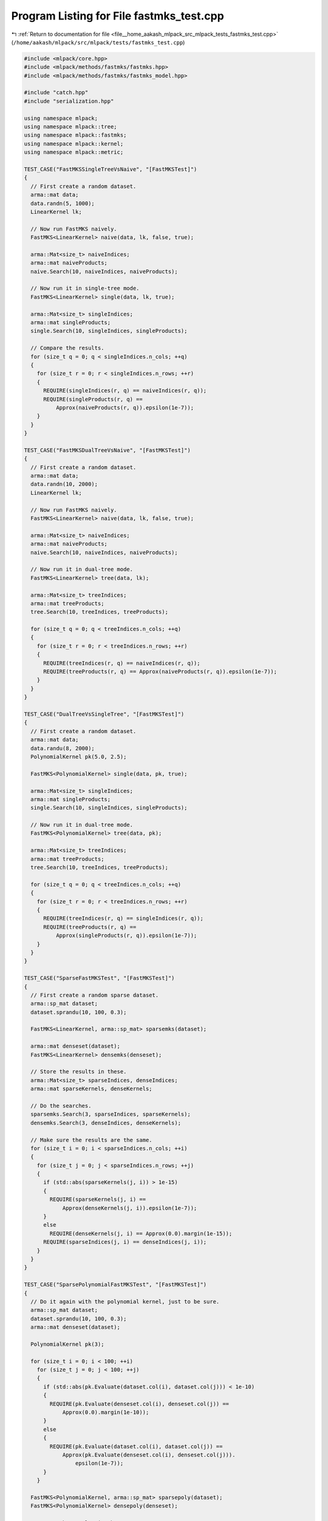 
.. _program_listing_file__home_aakash_mlpack_src_mlpack_tests_fastmks_test.cpp:

Program Listing for File fastmks_test.cpp
=========================================

|exhale_lsh| :ref:`Return to documentation for file <file__home_aakash_mlpack_src_mlpack_tests_fastmks_test.cpp>` (``/home/aakash/mlpack/src/mlpack/tests/fastmks_test.cpp``)

.. |exhale_lsh| unicode:: U+021B0 .. UPWARDS ARROW WITH TIP LEFTWARDS

.. code-block:: cpp

   
   #include <mlpack/core.hpp>
   #include <mlpack/methods/fastmks/fastmks.hpp>
   #include <mlpack/methods/fastmks/fastmks_model.hpp>
   
   #include "catch.hpp"
   #include "serialization.hpp"
   
   using namespace mlpack;
   using namespace mlpack::tree;
   using namespace mlpack::fastmks;
   using namespace mlpack::kernel;
   using namespace mlpack::metric;
   
   TEST_CASE("FastMKSSingleTreeVsNaive", "[FastMKSTest]")
   {
     // First create a random dataset.
     arma::mat data;
     data.randn(5, 1000);
     LinearKernel lk;
   
     // Now run FastMKS naively.
     FastMKS<LinearKernel> naive(data, lk, false, true);
   
     arma::Mat<size_t> naiveIndices;
     arma::mat naiveProducts;
     naive.Search(10, naiveIndices, naiveProducts);
   
     // Now run it in single-tree mode.
     FastMKS<LinearKernel> single(data, lk, true);
   
     arma::Mat<size_t> singleIndices;
     arma::mat singleProducts;
     single.Search(10, singleIndices, singleProducts);
   
     // Compare the results.
     for (size_t q = 0; q < singleIndices.n_cols; ++q)
     {
       for (size_t r = 0; r < singleIndices.n_rows; ++r)
       {
         REQUIRE(singleIndices(r, q) == naiveIndices(r, q));
         REQUIRE(singleProducts(r, q) ==
             Approx(naiveProducts(r, q)).epsilon(1e-7));
       }
     }
   }
   
   TEST_CASE("FastMKSDualTreeVsNaive", "[FastMKSTest]")
   {
     // First create a random dataset.
     arma::mat data;
     data.randn(10, 2000);
     LinearKernel lk;
   
     // Now run FastMKS naively.
     FastMKS<LinearKernel> naive(data, lk, false, true);
   
     arma::Mat<size_t> naiveIndices;
     arma::mat naiveProducts;
     naive.Search(10, naiveIndices, naiveProducts);
   
     // Now run it in dual-tree mode.
     FastMKS<LinearKernel> tree(data, lk);
   
     arma::Mat<size_t> treeIndices;
     arma::mat treeProducts;
     tree.Search(10, treeIndices, treeProducts);
   
     for (size_t q = 0; q < treeIndices.n_cols; ++q)
     {
       for (size_t r = 0; r < treeIndices.n_rows; ++r)
       {
         REQUIRE(treeIndices(r, q) == naiveIndices(r, q));
         REQUIRE(treeProducts(r, q) == Approx(naiveProducts(r, q)).epsilon(1e-7));
       }
     }
   }
   
   TEST_CASE("DualTreeVsSingleTree", "[FastMKSTest]")
   {
     // First create a random dataset.
     arma::mat data;
     data.randu(8, 2000);
     PolynomialKernel pk(5.0, 2.5);
   
     FastMKS<PolynomialKernel> single(data, pk, true);
   
     arma::Mat<size_t> singleIndices;
     arma::mat singleProducts;
     single.Search(10, singleIndices, singleProducts);
   
     // Now run it in dual-tree mode.
     FastMKS<PolynomialKernel> tree(data, pk);
   
     arma::Mat<size_t> treeIndices;
     arma::mat treeProducts;
     tree.Search(10, treeIndices, treeProducts);
   
     for (size_t q = 0; q < treeIndices.n_cols; ++q)
     {
       for (size_t r = 0; r < treeIndices.n_rows; ++r)
       {
         REQUIRE(treeIndices(r, q) == singleIndices(r, q));
         REQUIRE(treeProducts(r, q) ==
             Approx(singleProducts(r, q)).epsilon(1e-7));
       }
     }
   }
   
   TEST_CASE("SparseFastMKSTest", "[FastMKSTest]")
   {
     // First create a random sparse dataset.
     arma::sp_mat dataset;
     dataset.sprandu(10, 100, 0.3);
   
     FastMKS<LinearKernel, arma::sp_mat> sparsemks(dataset);
   
     arma::mat denseset(dataset);
     FastMKS<LinearKernel> densemks(denseset);
   
     // Store the results in these.
     arma::Mat<size_t> sparseIndices, denseIndices;
     arma::mat sparseKernels, denseKernels;
   
     // Do the searches.
     sparsemks.Search(3, sparseIndices, sparseKernels);
     densemks.Search(3, denseIndices, denseKernels);
   
     // Make sure the results are the same.
     for (size_t i = 0; i < sparseIndices.n_cols; ++i)
     {
       for (size_t j = 0; j < sparseIndices.n_rows; ++j)
       {
         if (std::abs(sparseKernels(j, i)) > 1e-15)
         {
           REQUIRE(sparseKernels(j, i) ==
               Approx(denseKernels(j, i)).epsilon(1e-7));
         }
         else
           REQUIRE(denseKernels(j, i) == Approx(0.0).margin(1e-15));
         REQUIRE(sparseIndices(j, i) == denseIndices(j, i));
       }
     }
   }
   
   TEST_CASE("SparsePolynomialFastMKSTest", "[FastMKSTest]")
   {
     // Do it again with the polynomial kernel, just to be sure.
     arma::sp_mat dataset;
     dataset.sprandu(10, 100, 0.3);
     arma::mat denseset(dataset);
   
     PolynomialKernel pk(3);
   
     for (size_t i = 0; i < 100; ++i)
       for (size_t j = 0; j < 100; ++j)
       {
         if (std::abs(pk.Evaluate(dataset.col(i), dataset.col(j))) < 1e-10)
         {
           REQUIRE(pk.Evaluate(denseset.col(i), denseset.col(j)) ==
               Approx(0.0).margin(1e-10));
         }
         else
         {
           REQUIRE(pk.Evaluate(dataset.col(i), dataset.col(j)) ==
               Approx(pk.Evaluate(denseset.col(i), denseset.col(j))).
                   epsilon(1e-7));
         }
       }
   
     FastMKS<PolynomialKernel, arma::sp_mat> sparsepoly(dataset);
     FastMKS<PolynomialKernel> densepoly(denseset);
   
     // Store the results in these.
     arma::Mat<size_t> sparseIndices, denseIndices;
     arma::mat sparseKernels, denseKernels;
   
     // Do the searches.
     sparsepoly.Search(3, sparseIndices, sparseKernels);
     densepoly.Search(3, denseIndices, denseKernels);
   
     // Make sure the results are the same.
     for (size_t i = 0; i < sparseIndices.n_cols; ++i)
     {
       for (size_t j = 0; j < sparseIndices.n_rows; ++j)
       {
         if (std::abs(sparseKernels(j, i)) > 1e-15)
         {
           REQUIRE(sparseKernels(j, i) ==
               Approx(denseKernels(j, i)).epsilon(1e-7));
         }
         else
           REQUIRE(denseKernels(j, i) == Approx(0.0).margin(1e-15));
         REQUIRE(sparseIndices(j, i) == denseIndices(j, i));
       }
     }
   }
   
   // Make sure the empty constructor works.
   TEST_CASE("FastMKSEmptyConstructorTest", "[FastMKSTest]")
   {
     FastMKS<LinearKernel> f;
   
     arma::mat queryData = arma::randu<arma::mat>(5, 100);
     arma::Mat<size_t> indices;
     arma::mat products;
     REQUIRE_THROWS_AS(f.Search(queryData, 3, indices, products),
         std::invalid_argument);
   }
   
   // Make sure the simplest overload of Train() works.
   TEST_CASE("SimpleTrainTest", "[FastMKSTest]")
   {
     arma::mat referenceSet = arma::randu<arma::mat>(5, 100);
   
     FastMKS<LinearKernel> f(referenceSet);
     FastMKS<LinearKernel> f2;
     f2.Train(referenceSet);
   
     arma::Mat<size_t> indices, indices2;
     arma::mat products, products2;
   
     arma::mat querySet = arma::randu<arma::mat>(5, 20);
   
     f.Search(querySet, 3, indices, products);
     f2.Search(querySet, 3, indices2, products2);
   
     REQUIRE(indices.n_rows == indices2.n_rows);
     REQUIRE(products.n_rows == products2.n_rows);
     REQUIRE(indices.n_cols == indices2.n_cols);
     REQUIRE(products.n_cols == products2.n_cols);
   
     for (size_t i = 0; i < products.n_elem; ++i)
     {
       if (std::abs(products[i]) < 1e-5)
         REQUIRE(products2[i] == Approx(0.0).margin(1e-5));
       else
         REQUIRE(products[i] == Approx(products2[i]).epsilon(1e-7));
   
       REQUIRE(indices[i] == indices2[i]);
     }
   }
   
   // Test the Train() overload that takes a kernel too.
   TEST_CASE("SimpleTrainKernelTest", "[FastMKSTest]")
   {
     arma::mat referenceSet = arma::randu<arma::mat>(5, 100);
     GaussianKernel gk(2.0);
   
     FastMKS<GaussianKernel> f(referenceSet, gk);
     FastMKS<GaussianKernel> f2;
     f2.Train(referenceSet, gk);
   
     arma::Mat<size_t> indices, indices2;
     arma::mat products, products2;
   
     arma::mat querySet = arma::randu<arma::mat>(5, 20);
   
     f.Search(querySet, 3, indices, products);
     f2.Search(querySet, 3, indices2, products2);
   
     REQUIRE(indices.n_rows == indices2.n_rows);
     REQUIRE(products.n_rows == products2.n_rows);
     REQUIRE(indices.n_cols == indices2.n_cols);
     REQUIRE(products.n_cols == products2.n_cols);
   
     for (size_t i = 0; i < products.n_elem; ++i)
     {
       if (std::abs(products[i]) < 1e-5)
         REQUIRE(products2[i] == Approx(0.0).margin(1e-5));
       else
         REQUIRE(products[i] == Approx(products2[i]).epsilon(1e-7));
   
       REQUIRE(indices[i] == indices2[i]);
     }
   }
   
   TEST_CASE("FastMKSSerializationTest", "[FastMKSTest]")
   {
     arma::mat dataset = arma::randu<arma::mat>(5, 200);
   
     FastMKS<LinearKernel> f(dataset);
   
     FastMKS<LinearKernel> fXml, fText, fBinary;
     arma::mat otherDataset = arma::randu<arma::mat>(3, 10);
     fBinary.Train(otherDataset);
   
     SerializeObjectAll(f, fXml, fText, fBinary);
   
     arma::mat kernels, xmlKernels, jsonKernels, binaryKernels;
     arma::Mat<size_t> indices, xmlIndices, jsonIndices, binaryIndices;
   
     arma::mat querySet = arma::randu<arma::mat>(5, 100);
   
     f.Search(querySet, 5, indices, kernels);
     fXml.Search(querySet, 5, xmlIndices, xmlKernels);
     fText.Search(querySet, 5, jsonIndices, jsonKernels);
     fBinary.Search(querySet, 5, binaryIndices, binaryKernels);
   
     CheckMatrices(indices, xmlIndices, jsonIndices, binaryIndices);
     CheckMatrices(kernels, xmlKernels, jsonKernels, binaryKernels);
   }
   
   // Test serialization with a polynomial kernel.
   TEST_CASE("PolynomialSerializationTest", "[FastMKSTest]")
   {
     arma::mat dataset = arma::randu<arma::mat>(5, 200);
     PolynomialKernel* pk = new PolynomialKernel(3.0, 2.0);
   
     FastMKS<PolynomialKernel> f(dataset, *pk);
   
     arma::mat kernels, xmlKernels, jsonKernels, binaryKernels;
     arma::Mat<size_t> indices, xmlIndices, jsonIndices, binaryIndices;
   
     arma::mat querySet = arma::randu<arma::mat>(5, 100);
     f.Search(querySet, 5, indices, kernels);
   
     delete pk;
   
     FastMKS<PolynomialKernel> fXml, fText, fBinary;
     arma::mat otherDataset = arma::randu<arma::mat>(3, 10);
     fBinary.Train(otherDataset);
   
     SerializeObjectAll(f, fXml, fText, fBinary);
   
     fXml.Search(querySet, 5, xmlIndices, xmlKernels);
     fText.Search(querySet, 5, jsonIndices, jsonKernels);
     fBinary.Search(querySet, 5, binaryIndices, binaryKernels);
   
     CheckMatrices(indices, xmlIndices, jsonIndices, binaryIndices);
     CheckMatrices(kernels, xmlKernels, jsonKernels, binaryKernels);
   }
   
   // Make sure that we get an exception if we try to build the wrong FastMKSModel.
   TEST_CASE("FastMKSModelWrongModelTest", "[FastMKSTest]")
   {
     PolynomialKernel pk(2.0);
     arma::mat data = arma::randu<arma::mat>(5, 5);
   
     FastMKSModel m(FastMKSModel::LINEAR_KERNEL);
     REQUIRE_THROWS_AS(m.BuildModel(std::move(data), pk, false, false, 2.0),
         std::invalid_argument);
   }
   
   // Test the linear kernel mode of the FastMKSModel.
   TEST_CASE("FastMKSModelLinearTest", "[FastMKSTest]")
   {
     LinearKernel lk;
     arma::mat referenceData = arma::randu<arma::mat>(10, 100);
     arma::mat referenceCopy1(referenceData);
     arma::mat referenceCopy2(referenceData);
     arma::mat referenceCopy3(referenceData);
   
     FastMKS<LinearKernel> f(referenceData, lk);
   
     FastMKSModel m(FastMKSModel::LINEAR_KERNEL);
     FastMKSModel mNaive(FastMKSModel::LINEAR_KERNEL);
     FastMKSModel mSingle(FastMKSModel::LINEAR_KERNEL);
   
     m.BuildModel(std::move(referenceCopy1), lk, false, false, 2.0);
     mNaive.BuildModel(std::move(referenceCopy2), lk, false, true, 2.0);
     mSingle.BuildModel(std::move(referenceCopy3), lk, true, false, 2.0);
   
     // Now search, first monochromatically.
     arma::Mat<size_t> indices, mIndices, mNaiveIndices, mSingleIndices;
     arma::mat kernels, mKernels, mNaiveKernels, mSingleKernels;
   
     f.Search(3, indices, kernels);
     m.Search(3, mIndices, mKernels);
     mNaive.Search(3, mNaiveIndices, mNaiveKernels);
     mSingle.Search(3, mSingleIndices, mSingleKernels);
   
     REQUIRE(indices.n_cols == mIndices.n_cols);
     REQUIRE(indices.n_cols == mNaiveIndices.n_cols);
     REQUIRE(indices.n_cols == mSingleIndices.n_cols);
   
     REQUIRE(indices.n_rows == mIndices.n_rows);
     REQUIRE(indices.n_rows == mNaiveIndices.n_rows);
     REQUIRE(indices.n_rows == mSingleIndices.n_rows);
   
     REQUIRE(kernels.n_cols == mKernels.n_cols);
     REQUIRE(kernels.n_cols == mNaiveKernels.n_cols);
     REQUIRE(kernels.n_cols == mSingleKernels.n_cols);
   
     REQUIRE(kernels.n_rows == mKernels.n_rows);
     REQUIRE(kernels.n_rows == mNaiveKernels.n_rows);
     REQUIRE(kernels.n_rows == mSingleKernels.n_rows);
   
     for (size_t i = 0; i < indices.n_elem; ++i)
     {
       REQUIRE(indices[i] == mIndices[i]);
       REQUIRE(indices[i] == mNaiveIndices[i]);
       REQUIRE(indices[i] == mSingleIndices[i]);
   
       if (std::abs(kernels[i]) < 1e-5)
       {
         REQUIRE(mKernels[i] == Approx(0.0).margin(1e-5));
         REQUIRE(mNaiveKernels[i] == Approx(0.0).margin(1e-5));
         REQUIRE(mSingleKernels[i] == Approx(0.0).margin(1e-5));
       }
       else
       {
         REQUIRE(kernels[i] == Approx(mKernels[i]).epsilon(1e-7));
         REQUIRE(kernels[i] == Approx(mNaiveKernels[i]).epsilon(1e-7));
         REQUIRE(kernels[i] == Approx(mSingleKernels[i]).epsilon(1e-7));
       }
     }
   
     // Now test with a different query set.
     arma::mat querySet = arma::randu<arma::mat>(10, 50);
   
     f.Search(querySet, 3, indices, kernels);
     m.Search(querySet, 3, mIndices, mKernels, 2.0);
     mNaive.Search(querySet, 3, mNaiveIndices, mNaiveKernels, 2.0);
     mSingle.Search(querySet, 3, mSingleIndices, mSingleKernels, 2.0);
   
     REQUIRE(indices.n_cols == mIndices.n_cols);
     REQUIRE(indices.n_cols == mNaiveIndices.n_cols);
     REQUIRE(indices.n_cols == mSingleIndices.n_cols);
   
     REQUIRE(indices.n_rows == mIndices.n_rows);
     REQUIRE(indices.n_rows == mNaiveIndices.n_rows);
     REQUIRE(indices.n_rows == mSingleIndices.n_rows);
   
     REQUIRE(kernels.n_cols == mKernels.n_cols);
     REQUIRE(kernels.n_cols == mNaiveKernels.n_cols);
     REQUIRE(kernels.n_cols == mSingleKernels.n_cols);
   
     REQUIRE(kernels.n_rows == mKernels.n_rows);
     REQUIRE(kernels.n_rows == mNaiveKernels.n_rows);
     REQUIRE(kernels.n_rows == mSingleKernels.n_rows);
   
     for (size_t i = 0; i < indices.n_elem; ++i)
     {
       REQUIRE(indices[i] == mIndices[i]);
       REQUIRE(indices[i] == mNaiveIndices[i]);
       REQUIRE(indices[i] == mSingleIndices[i]);
   
       if (std::abs(kernels[i]) < 1e-5)
       {
         REQUIRE(mKernels[i] == Approx(0.0).margin(1e-5));
         REQUIRE(mNaiveKernels[i] == Approx(0.0).margin(1e-5));
         REQUIRE(mSingleKernels[i] == Approx(0.0).margin(1e-5));
       }
       else
       {
         REQUIRE(kernels[i] == Approx(mKernels[i]).epsilon(1e-7));
         REQUIRE(kernels[i] == Approx(mNaiveKernels[i]).epsilon(1e-7));
         REQUIRE(kernels[i] == Approx(mSingleKernels[i]).epsilon(1e-7));
       }
     }
   }
   
   // Test the polynomial kernel mode of the FastMKSModel.
   TEST_CASE("FastMKSModelPolynomialTest", "[FastMKSTest]")
   {
     PolynomialKernel pk(2.0);
     arma::mat referenceData = arma::randu<arma::mat>(10, 100);
     arma::mat referenceCopy1(referenceData);
     arma::mat referenceCopy2(referenceData);
     arma::mat referenceCopy3(referenceData);
   
     FastMKS<PolynomialKernel> f(referenceData, pk);
   
     FastMKSModel m(FastMKSModel::POLYNOMIAL_KERNEL);
     FastMKSModel mNaive(FastMKSModel::POLYNOMIAL_KERNEL);
     FastMKSModel mSingle(FastMKSModel::POLYNOMIAL_KERNEL);
   
     m.BuildModel(std::move(referenceCopy1), pk, false, false, 2.0);
     mNaive.BuildModel(std::move(referenceCopy2), pk, false, true, 2.0);
     mSingle.BuildModel(std::move(referenceCopy3), pk, true, false, 2.0);
   
     // Now search, first monochromatically.
     arma::Mat<size_t> indices, mIndices, mNaiveIndices, mSingleIndices;
     arma::mat kernels, mKernels, mNaiveKernels, mSingleKernels;
   
     f.Search(3, indices, kernels);
     m.Search(3, mIndices, mKernels);
     mNaive.Search(3, mNaiveIndices, mNaiveKernels);
     mSingle.Search(3, mSingleIndices, mSingleKernels);
   
     REQUIRE(indices.n_cols == mIndices.n_cols);
     REQUIRE(indices.n_cols == mNaiveIndices.n_cols);
     REQUIRE(indices.n_cols == mSingleIndices.n_cols);
   
     REQUIRE(indices.n_rows == mIndices.n_rows);
     REQUIRE(indices.n_rows == mNaiveIndices.n_rows);
     REQUIRE(indices.n_rows == mSingleIndices.n_rows);
   
     REQUIRE(kernels.n_cols == mKernels.n_cols);
     REQUIRE(kernels.n_cols == mNaiveKernels.n_cols);
     REQUIRE(kernels.n_cols == mSingleKernels.n_cols);
   
     REQUIRE(kernels.n_rows == mKernels.n_rows);
     REQUIRE(kernels.n_rows == mNaiveKernels.n_rows);
     REQUIRE(kernels.n_rows == mSingleKernels.n_rows);
   
     for (size_t i = 0; i < indices.n_elem; ++i)
     {
       REQUIRE(indices[i] == mIndices[i]);
       REQUIRE(indices[i] == mNaiveIndices[i]);
       REQUIRE(indices[i] == mSingleIndices[i]);
   
       if (std::abs(kernels[i]) < 1e-5)
       {
         REQUIRE(mKernels[i] == Approx(0.0).margin(1e-5));
         REQUIRE(mNaiveKernels[i] == Approx(0.0).margin(1e-5));
         REQUIRE(mSingleKernels[i] == Approx(0.0).margin(1e-5));
       }
       else
       {
         REQUIRE(kernels[i] == Approx(mKernels[i]).epsilon(1e-7));
         REQUIRE(kernels[i] == Approx(mNaiveKernels[i]).epsilon(1e-7));
         REQUIRE(kernels[i] == Approx(mSingleKernels[i]).epsilon(1e-7));
       }
     }
   
     // Now test with a different query set.
     arma::mat querySet = arma::randu<arma::mat>(10, 50);
   
     f.Search(querySet, 3, indices, kernels);
     m.Search(querySet, 3, mIndices, mKernels, 2.0);
     mNaive.Search(querySet, 3, mNaiveIndices, mNaiveKernels, 2.0);
     mSingle.Search(querySet, 3, mSingleIndices, mSingleKernels, 2.0);
   
     REQUIRE(indices.n_cols == mIndices.n_cols);
     REQUIRE(indices.n_cols == mNaiveIndices.n_cols);
     REQUIRE(indices.n_cols == mSingleIndices.n_cols);
   
     REQUIRE(indices.n_rows == mIndices.n_rows);
     REQUIRE(indices.n_rows == mNaiveIndices.n_rows);
     REQUIRE(indices.n_rows == mSingleIndices.n_rows);
   
     REQUIRE(kernels.n_cols == mKernels.n_cols);
     REQUIRE(kernels.n_cols == mNaiveKernels.n_cols);
     REQUIRE(kernels.n_cols == mSingleKernels.n_cols);
   
     REQUIRE(kernels.n_rows == mKernels.n_rows);
     REQUIRE(kernels.n_rows == mNaiveKernels.n_rows);
     REQUIRE(kernels.n_rows == mSingleKernels.n_rows);
   
     for (size_t i = 0; i < indices.n_elem; ++i)
     {
       REQUIRE(indices[i] == mIndices[i]);
       REQUIRE(indices[i] == mNaiveIndices[i]);
       REQUIRE(indices[i] == mSingleIndices[i]);
   
       if (std::abs(kernels[i]) < 1e-5)
       {
         REQUIRE(mKernels[i] == Approx(0.0).margin(1e-5));
         REQUIRE(mNaiveKernels[i] == Approx(0.0).margin(1e-5));
         REQUIRE(mSingleKernels[i] == Approx(0.0).margin(1e-5));
       }
       else
       {
         REQUIRE(kernels[i] == Approx(mKernels[i]).epsilon(1e-7));
         REQUIRE(kernels[i] == Approx(mNaiveKernels[i]).epsilon(1e-7));
         REQUIRE(kernels[i] == Approx(mSingleKernels[i]).epsilon(1e-7));
       }
     }
   }
   
   // Test the cosine distance mode of the FastMKSModel.
   TEST_CASE("FastMKSModelCosineTest", "[FastMKSTest]")
   {
     CosineDistance ck;
     arma::mat referenceData = arma::randu<arma::mat>(10, 100);
     arma::mat referenceCopy1(referenceData);
     arma::mat referenceCopy2(referenceData);
     arma::mat referenceCopy3(referenceData);
   
     FastMKS<CosineDistance> f(referenceData, ck);
   
     FastMKSModel m(FastMKSModel::COSINE_DISTANCE);
     FastMKSModel mNaive(FastMKSModel::COSINE_DISTANCE);
     FastMKSModel mSingle(FastMKSModel::COSINE_DISTANCE);
   
     m.BuildModel(std::move(referenceCopy1), ck, false, false, 2.0);
     mNaive.BuildModel(std::move(referenceCopy2), ck, false, true, 2.0);
     mSingle.BuildModel(std::move(referenceCopy3), ck, true, false, 2.0);
   
     // Now search, first monochromatically.
     arma::Mat<size_t> indices, mIndices, mNaiveIndices, mSingleIndices;
     arma::mat kernels, mKernels, mNaiveKernels, mSingleKernels;
   
     f.Search(3, indices, kernels);
     m.Search(3, mIndices, mKernels);
     mNaive.Search(3, mNaiveIndices, mNaiveKernels);
     mSingle.Search(3, mSingleIndices, mSingleKernels);
   
     REQUIRE(indices.n_cols == mIndices.n_cols);
     REQUIRE(indices.n_cols == mNaiveIndices.n_cols);
     REQUIRE(indices.n_cols == mSingleIndices.n_cols);
   
     REQUIRE(indices.n_rows == mIndices.n_rows);
     REQUIRE(indices.n_rows == mNaiveIndices.n_rows);
     REQUIRE(indices.n_rows == mSingleIndices.n_rows);
   
     REQUIRE(kernels.n_cols == mKernels.n_cols);
     REQUIRE(kernels.n_cols == mNaiveKernels.n_cols);
     REQUIRE(kernels.n_cols == mSingleKernels.n_cols);
   
     REQUIRE(kernels.n_rows == mKernels.n_rows);
     REQUIRE(kernels.n_rows == mNaiveKernels.n_rows);
     REQUIRE(kernels.n_rows == mSingleKernels.n_rows);
   
     for (size_t i = 0; i < indices.n_elem; ++i)
     {
       REQUIRE(indices[i] == mIndices[i]);
       REQUIRE(indices[i] == mNaiveIndices[i]);
       REQUIRE(indices[i] == mSingleIndices[i]);
   
       if (std::abs(kernels[i]) < 1e-5)
       {
         REQUIRE(mKernels[i] == Approx(0.0).margin(1e-5));
         REQUIRE(mNaiveKernels[i] == Approx(0.0).margin(1e-5));
         REQUIRE(mSingleKernels[i] == Approx(0.0).margin(1e-5));
       }
       else
       {
         REQUIRE(kernels[i] == Approx(mKernels[i]).epsilon(1e-7));
         REQUIRE(kernels[i] == Approx(mNaiveKernels[i]).epsilon(1e-7));
         REQUIRE(kernels[i] == Approx(mSingleKernels[i]).epsilon(1e-7));
       }
     }
   
     // Now test with a different query set.
     arma::mat querySet = arma::randu<arma::mat>(10, 50);
   
     f.Search(querySet, 3, indices, kernels);
     m.Search(querySet, 3, mIndices, mKernels, 2.0);
     mNaive.Search(querySet, 3, mNaiveIndices, mNaiveKernels, 2.0);
     mSingle.Search(querySet, 3, mSingleIndices, mSingleKernels, 2.0);
   
     REQUIRE(indices.n_cols == mIndices.n_cols);
     REQUIRE(indices.n_cols == mNaiveIndices.n_cols);
     REQUIRE(indices.n_cols == mSingleIndices.n_cols);
   
     REQUIRE(indices.n_rows == mIndices.n_rows);
     REQUIRE(indices.n_rows == mNaiveIndices.n_rows);
     REQUIRE(indices.n_rows == mSingleIndices.n_rows);
   
     REQUIRE(kernels.n_cols == mKernels.n_cols);
     REQUIRE(kernels.n_cols == mNaiveKernels.n_cols);
     REQUIRE(kernels.n_cols == mSingleKernels.n_cols);
   
     REQUIRE(kernels.n_rows == mKernels.n_rows);
     REQUIRE(kernels.n_rows == mNaiveKernels.n_rows);
     REQUIRE(kernels.n_rows == mSingleKernels.n_rows);
   
     for (size_t i = 0; i < indices.n_elem; ++i)
     {
       REQUIRE(indices[i] == mIndices[i]);
       REQUIRE(indices[i] == mNaiveIndices[i]);
       REQUIRE(indices[i] == mSingleIndices[i]);
   
       if (std::abs(kernels[i]) < 1e-5)
       {
         REQUIRE(mKernels[i] == Approx(0.0).margin(1e-5));
         REQUIRE(mNaiveKernels[i] == Approx(0.0).margin(1e-5));
         REQUIRE(mSingleKernels[i] == Approx(0.0).margin(1e-5));
       }
       else
       {
         REQUIRE(kernels[i] == Approx(mKernels[i]).epsilon(1e-7));
         REQUIRE(kernels[i] == Approx(mNaiveKernels[i]).epsilon(1e-7));
         REQUIRE(kernels[i] == Approx(mSingleKernels[i]).epsilon(1e-7));
       }
     }
   }
   
   // Test the Gaussian kernel mode of the FastMKSModel.
   TEST_CASE("FastMKSModelGaussianTest", "[FastMKSTest]")
   {
     GaussianKernel gk(1.5);
     arma::mat referenceData = arma::randu<arma::mat>(10, 100);
     arma::mat referenceCopy1(referenceData);
     arma::mat referenceCopy2(referenceData);
     arma::mat referenceCopy3(referenceData);
   
     FastMKS<GaussianKernel> f(referenceData, gk);
   
     FastMKSModel m(FastMKSModel::GAUSSIAN_KERNEL);
     FastMKSModel mNaive(FastMKSModel::GAUSSIAN_KERNEL);
     FastMKSModel mSingle(FastMKSModel::GAUSSIAN_KERNEL);
   
     m.BuildModel(std::move(referenceCopy1), gk, false, false, 2.0);
     mNaive.BuildModel(std::move(referenceCopy2), gk, false, true, 2.0);
     mSingle.BuildModel(std::move(referenceCopy3), gk, true, false, 2.0);
   
     // Now search, first monochromatically.
     arma::Mat<size_t> indices, mIndices, mNaiveIndices, mSingleIndices;
     arma::mat kernels, mKernels, mNaiveKernels, mSingleKernels;
   
     f.Search(3, indices, kernels);
     m.Search(3, mIndices, mKernels);
     mNaive.Search(3, mNaiveIndices, mNaiveKernels);
     mSingle.Search(3, mSingleIndices, mSingleKernels);
   
     REQUIRE(indices.n_cols == mIndices.n_cols);
     REQUIRE(indices.n_cols == mNaiveIndices.n_cols);
     REQUIRE(indices.n_cols == mSingleIndices.n_cols);
   
     REQUIRE(indices.n_rows == mIndices.n_rows);
     REQUIRE(indices.n_rows == mNaiveIndices.n_rows);
     REQUIRE(indices.n_rows == mSingleIndices.n_rows);
   
     REQUIRE(kernels.n_cols == mKernels.n_cols);
     REQUIRE(kernels.n_cols == mNaiveKernels.n_cols);
     REQUIRE(kernels.n_cols == mSingleKernels.n_cols);
   
     REQUIRE(kernels.n_rows == mKernels.n_rows);
     REQUIRE(kernels.n_rows == mNaiveKernels.n_rows);
     REQUIRE(kernels.n_rows == mSingleKernels.n_rows);
   
     for (size_t i = 0; i < indices.n_elem; ++i)
     {
       REQUIRE(indices[i] == mIndices[i]);
       REQUIRE(indices[i] == mNaiveIndices[i]);
       REQUIRE(indices[i] == mSingleIndices[i]);
   
       if (std::abs(kernels[i]) < 1e-5)
       {
         REQUIRE(mKernels[i] == Approx(0.0).margin(1e-5));
         REQUIRE(mNaiveKernels[i] == Approx(0.0).margin(1e-5));
         REQUIRE(mSingleKernels[i] == Approx(0.0).margin(1e-5));
       }
       else
       {
         REQUIRE(kernels[i] == Approx(mKernels[i]).epsilon(1e-7));
         REQUIRE(kernels[i] == Approx(mNaiveKernels[i]).epsilon(1e-7));
         REQUIRE(kernels[i] == Approx(mSingleKernels[i]).epsilon(1e-7));
       }
     }
   
     // Now test with a different query set.
     arma::mat querySet = arma::randu<arma::mat>(10, 50);
   
     f.Search(querySet, 3, indices, kernels);
     m.Search(querySet, 3, mIndices, mKernels, 2.0);
     mNaive.Search(querySet, 3, mNaiveIndices, mNaiveKernels, 2.0);
     mSingle.Search(querySet, 3, mSingleIndices, mSingleKernels, 2.0);
   
     REQUIRE(indices.n_cols == mIndices.n_cols);
     REQUIRE(indices.n_cols == mNaiveIndices.n_cols);
     REQUIRE(indices.n_cols == mSingleIndices.n_cols);
   
     REQUIRE(indices.n_rows == mIndices.n_rows);
     REQUIRE(indices.n_rows == mNaiveIndices.n_rows);
     REQUIRE(indices.n_rows == mSingleIndices.n_rows);
   
     REQUIRE(kernels.n_cols == mKernels.n_cols);
     REQUIRE(kernels.n_cols == mNaiveKernels.n_cols);
     REQUIRE(kernels.n_cols == mSingleKernels.n_cols);
   
     REQUIRE(kernels.n_rows == mKernels.n_rows);
     REQUIRE(kernels.n_rows == mNaiveKernels.n_rows);
     REQUIRE(kernels.n_rows == mSingleKernels.n_rows);
   
     for (size_t i = 0; i < indices.n_elem; ++i)
     {
       REQUIRE(indices[i] == mIndices[i]);
       REQUIRE(indices[i] == mNaiveIndices[i]);
       REQUIRE(indices[i] == mSingleIndices[i]);
   
       if (std::abs(kernels[i]) < 1e-5)
       {
         REQUIRE(mKernels[i] == Approx(0.0).margin(1e-5));
         REQUIRE(mNaiveKernels[i] == Approx(0.0).margin(1e-5));
         REQUIRE(mSingleKernels[i] == Approx(0.0).margin(1e-5));
       }
       else
       {
         REQUIRE(kernels[i] == Approx(mKernels[i]).epsilon(1e-7));
         REQUIRE(kernels[i] == Approx(mNaiveKernels[i]).epsilon(1e-7));
         REQUIRE(kernels[i] == Approx(mSingleKernels[i]).epsilon(1e-7));
       }
     }
   }
   
   // Test the Epanechnikov kernel mode of the FastMKSModel.
   TEST_CASE("FastMKSModelEpanTest", "[FastMKSTest]")
   {
     EpanechnikovKernel ek(2.5);
     arma::mat referenceData = arma::randu<arma::mat>(10, 100);
     arma::mat referenceCopy1(referenceData);
     arma::mat referenceCopy2(referenceData);
     arma::mat referenceCopy3(referenceData);
   
     FastMKS<EpanechnikovKernel> f(referenceData, ek);
   
     FastMKSModel m(FastMKSModel::EPANECHNIKOV_KERNEL);
     FastMKSModel mNaive(FastMKSModel::EPANECHNIKOV_KERNEL);
     FastMKSModel mSingle(FastMKSModel::EPANECHNIKOV_KERNEL);
   
     m.BuildModel(std::move(referenceCopy1), ek, false, false, 2.0);
     mNaive.BuildModel(std::move(referenceCopy2), ek, false, true, 2.0);
     mSingle.BuildModel(std::move(referenceCopy3), ek, true, false, 2.0);
   
     // Now search, first monochromatically.
     arma::Mat<size_t> indices, mIndices, mNaiveIndices, mSingleIndices;
     arma::mat kernels, mKernels, mNaiveKernels, mSingleKernels;
   
     f.Search(3, indices, kernels);
     m.Search(3, mIndices, mKernels);
     mNaive.Search(3, mNaiveIndices, mNaiveKernels);
     mSingle.Search(3, mSingleIndices, mSingleKernels);
   
     REQUIRE(indices.n_cols == mIndices.n_cols);
     REQUIRE(indices.n_cols == mNaiveIndices.n_cols);
     REQUIRE(indices.n_cols == mSingleIndices.n_cols);
   
     REQUIRE(indices.n_rows == mIndices.n_rows);
     REQUIRE(indices.n_rows == mNaiveIndices.n_rows);
     REQUIRE(indices.n_rows == mSingleIndices.n_rows);
   
     REQUIRE(kernels.n_cols == mKernels.n_cols);
     REQUIRE(kernels.n_cols == mNaiveKernels.n_cols);
     REQUIRE(kernels.n_cols == mSingleKernels.n_cols);
   
     REQUIRE(kernels.n_rows == mKernels.n_rows);
     REQUIRE(kernels.n_rows == mNaiveKernels.n_rows);
     REQUIRE(kernels.n_rows == mSingleKernels.n_rows);
   
     for (size_t i = 0; i < indices.n_elem; ++i)
     {
       REQUIRE(indices[i] == mIndices[i]);
       REQUIRE(indices[i] == mNaiveIndices[i]);
       REQUIRE(indices[i] == mSingleIndices[i]);
   
       if (std::abs(kernels[i]) < 1e-5)
       {
         REQUIRE(mKernels[i] == Approx(0.0).margin(1e-5));
         REQUIRE(mNaiveKernels[i] == Approx(0.0).margin(1e-5));
         REQUIRE(mSingleKernels[i] == Approx(0.0).margin(1e-5));
       }
       else
       {
         REQUIRE(kernels[i] == Approx(mKernels[i]).epsilon(1e-7));
         REQUIRE(kernels[i] == Approx(mNaiveKernels[i]).epsilon(1e-7));
         REQUIRE(kernels[i] == Approx(mSingleKernels[i]).epsilon(1e-7));
       }
     }
   
     // Now test with a different query set.
     arma::mat querySet = arma::randu<arma::mat>(10, 50);
   
     f.Search(querySet, 3, indices, kernels);
     m.Search(querySet, 3, mIndices, mKernels, 2.0);
     mNaive.Search(querySet, 3, mNaiveIndices, mNaiveKernels, 2.0);
     mSingle.Search(querySet, 3, mSingleIndices, mSingleKernels, 2.0);
   
     REQUIRE(indices.n_cols == mIndices.n_cols);
     REQUIRE(indices.n_cols == mNaiveIndices.n_cols);
     REQUIRE(indices.n_cols == mSingleIndices.n_cols);
   
     REQUIRE(indices.n_rows == mIndices.n_rows);
     REQUIRE(indices.n_rows == mNaiveIndices.n_rows);
     REQUIRE(indices.n_rows == mSingleIndices.n_rows);
   
     REQUIRE(kernels.n_cols == mKernels.n_cols);
     REQUIRE(kernels.n_cols == mNaiveKernels.n_cols);
     REQUIRE(kernels.n_cols == mSingleKernels.n_cols);
   
     REQUIRE(kernels.n_rows == mKernels.n_rows);
     REQUIRE(kernels.n_rows == mNaiveKernels.n_rows);
     REQUIRE(kernels.n_rows == mSingleKernels.n_rows);
   
     for (size_t i = 0; i < indices.n_elem; ++i)
     {
       REQUIRE(indices[i] == mIndices[i]);
       REQUIRE(indices[i] == mNaiveIndices[i]);
       REQUIRE(indices[i] == mSingleIndices[i]);
   
       if (std::abs(kernels[i]) < 1e-5)
       {
         REQUIRE(mKernels[i] == Approx(0.0).margin(1e-5));
         REQUIRE(mNaiveKernels[i] == Approx(0.0).margin(1e-5));
         REQUIRE(mSingleKernels[i] == Approx(0.0).margin(1e-5));
       }
       else
       {
         REQUIRE(kernels[i] == Approx(mKernels[i]).epsilon(1e-7));
         REQUIRE(kernels[i] == Approx(mNaiveKernels[i]).epsilon(1e-7));
         REQUIRE(kernels[i] == Approx(mSingleKernels[i]).epsilon(1e-7));
       }
     }
   }
   
   // Test the triangular kernel mode of the FastMKSModel.
   TEST_CASE("FastMKSModelTriangularTest", "[FastMKSTest]")
   {
     TriangularKernel tk(2.0);
     arma::mat referenceData = arma::randu<arma::mat>(10, 100);
     arma::mat referenceCopy1(referenceData);
     arma::mat referenceCopy2(referenceData);
     arma::mat referenceCopy3(referenceData);
   
     FastMKS<TriangularKernel> f(referenceData, tk);
   
     FastMKSModel m(FastMKSModel::TRIANGULAR_KERNEL);
     FastMKSModel mNaive(FastMKSModel::TRIANGULAR_KERNEL);
     FastMKSModel mSingle(FastMKSModel::TRIANGULAR_KERNEL);
   
     m.BuildModel(std::move(referenceCopy1), tk, false, false, 2.0);
     mNaive.BuildModel(std::move(referenceCopy2), tk, false, true, 2.0);
     mSingle.BuildModel(std::move(referenceCopy3), tk, true, false, 2.0);
   
     // Now search, first monochromatically.
     arma::Mat<size_t> indices, mIndices, mNaiveIndices, mSingleIndices;
     arma::mat kernels, mKernels, mNaiveKernels, mSingleKernels;
   
     f.Search(3, indices, kernels);
     m.Search(3, mIndices, mKernels);
     mNaive.Search(3, mNaiveIndices, mNaiveKernels);
     mSingle.Search(3, mSingleIndices, mSingleKernels);
   
     REQUIRE(indices.n_cols == mIndices.n_cols);
     REQUIRE(indices.n_cols == mNaiveIndices.n_cols);
     REQUIRE(indices.n_cols == mSingleIndices.n_cols);
   
     REQUIRE(indices.n_rows == mIndices.n_rows);
     REQUIRE(indices.n_rows == mNaiveIndices.n_rows);
     REQUIRE(indices.n_rows == mSingleIndices.n_rows);
   
     REQUIRE(kernels.n_cols == mKernels.n_cols);
     REQUIRE(kernels.n_cols == mNaiveKernels.n_cols);
     REQUIRE(kernels.n_cols == mSingleKernels.n_cols);
   
     REQUIRE(kernels.n_rows == mKernels.n_rows);
     REQUIRE(kernels.n_rows == mNaiveKernels.n_rows);
     REQUIRE(kernels.n_rows == mSingleKernels.n_rows);
   
     for (size_t i = 0; i < indices.n_elem; ++i)
     {
       REQUIRE(indices[i] == mIndices[i]);
       REQUIRE(indices[i] == mNaiveIndices[i]);
       REQUIRE(indices[i] == mSingleIndices[i]);
   
       if (std::abs(kernels[i]) < 1e-5)
       {
         REQUIRE(mKernels[i] == Approx(0.0).margin(1e-5));
         REQUIRE(mNaiveKernels[i] == Approx(0.0).margin(1e-5));
         REQUIRE(mSingleKernels[i] == Approx(0.0).margin(1e-5));
       }
       else
       {
         REQUIRE(kernels[i] == Approx(mKernels[i]).epsilon(1e-7));
         REQUIRE(kernels[i] == Approx(mNaiveKernels[i]).epsilon(1e-7));
         REQUIRE(kernels[i] == Approx(mSingleKernels[i]).epsilon(1e-7));
       }
     }
   
     // Now test with a different query set.
     arma::mat querySet = arma::randu<arma::mat>(10, 50);
   
     f.Search(querySet, 3, indices, kernels);
     m.Search(querySet, 3, mIndices, mKernels, 2.0);
     mNaive.Search(querySet, 3, mNaiveIndices, mNaiveKernels, 2.0);
     mSingle.Search(querySet, 3, mSingleIndices, mSingleKernels, 2.0);
   
     REQUIRE(indices.n_cols == mIndices.n_cols);
     REQUIRE(indices.n_cols == mNaiveIndices.n_cols);
     REQUIRE(indices.n_cols == mSingleIndices.n_cols);
   
     REQUIRE(indices.n_rows == mIndices.n_rows);
     REQUIRE(indices.n_rows == mNaiveIndices.n_rows);
     REQUIRE(indices.n_rows == mSingleIndices.n_rows);
   
     REQUIRE(kernels.n_cols == mKernels.n_cols);
     REQUIRE(kernels.n_cols == mNaiveKernels.n_cols);
     REQUIRE(kernels.n_cols == mSingleKernels.n_cols);
   
     REQUIRE(kernels.n_rows == mKernels.n_rows);
     REQUIRE(kernels.n_rows == mNaiveKernels.n_rows);
     REQUIRE(kernels.n_rows == mSingleKernels.n_rows);
   
     for (size_t i = 0; i < indices.n_elem; ++i)
     {
       REQUIRE(indices[i] == mIndices[i]);
       REQUIRE(indices[i] == mNaiveIndices[i]);
       REQUIRE(indices[i] == mSingleIndices[i]);
   
       if (std::abs(kernels[i]) < 1e-5)
       {
         REQUIRE(mKernels[i] == Approx(0.0).margin(1e-5));
         REQUIRE(mNaiveKernels[i] == Approx(0.0).margin(1e-5));
         REQUIRE(mSingleKernels[i] == Approx(0.0).margin(1e-5));
       }
       else
       {
         REQUIRE(kernels[i] == Approx(mKernels[i]).epsilon(1e-7));
         REQUIRE(kernels[i] == Approx(mNaiveKernels[i]).epsilon(1e-7));
         REQUIRE(kernels[i] == Approx(mSingleKernels[i]).epsilon(1e-7));
       }
     }
   }
   
   TEST_CASE("FastMKSCopyConstructorTest", "[FastMKSTest]")
   {
     // Create a FastMKS model, then copy it and make sure the results are valid.
     LinearKernel lk;
     arma::mat dataset = arma::randu<arma::mat>(1000, 10);
   
     FastMKS<LinearKernel>* f = new FastMKS<LinearKernel>(dataset, lk);
   
     // Copy the model.
     FastMKS<LinearKernel> newF(*f);
   
     // Get predictions from the first model.
     arma::Mat<size_t> indices;
     arma::mat kernels;
     f->Search(3, indices, kernels);
   
     // Delete the first model (exposing any memory problems) then search with the
     // second.
     delete f;
   
     arma::Mat<size_t> newIndices;
     arma::mat newKernels;
     newF.Search(3, newIndices, newKernels);
   
     REQUIRE(newIndices.n_rows == indices.n_rows);
     REQUIRE(newIndices.n_cols == indices.n_cols);
     REQUIRE(newKernels.n_rows == kernels.n_rows);
     REQUIRE(newKernels.n_cols == kernels.n_cols);
   
     for (size_t i = 0; i < newIndices.n_elem; ++i)
     {
       REQUIRE(newIndices[i] == indices[i]);
       if (std::abs(kernels[i]) > 1e-5)
         REQUIRE(kernels[i] == Approx(newKernels[i]).epsilon(1e-7));
       else
         REQUIRE(newKernels[i] == Approx(0.0).margin(1e-5));
     }
   }
   
   TEST_CASE("FastMKSMoveConstructorTest", "[FastMKSTest]")
   {
     // Create a FastMKS object, get results, then move it and make sure the
     // results stay the same.
     LinearKernel lk;
     arma::mat dataset = arma::randu<arma::mat>(1000, 10);
   
     FastMKS<LinearKernel>* f = new FastMKS<LinearKernel>(dataset, lk);
   
     // Get predictions.
     arma::Mat<size_t> indices;
     arma::mat kernels;
     f->Search(3, indices, kernels);
   
     // Use the move constructor.
     FastMKS<LinearKernel> mf(std::move(*f));
   
     delete f;
   
     arma::Mat<size_t> newIndices;
     arma::mat newKernels;
     mf.Search(3, newIndices, newKernels);
   
     REQUIRE(newIndices.n_rows == indices.n_rows);
     REQUIRE(newIndices.n_cols == indices.n_cols);
     REQUIRE(newKernels.n_rows == kernels.n_rows);
     REQUIRE(newKernels.n_cols == kernels.n_cols);
   
     for (size_t i = 0; i < newIndices.n_elem; ++i)
     {
       REQUIRE(newIndices[i] == indices[i]);
       if (std::abs(kernels[i]) > 1e-5)
         REQUIRE(kernels[i] == Approx(newKernels[i]).epsilon(1e-7));
       else
         REQUIRE(newKernels[i] == Approx(0.0).margin(1e-5));
     }
   }
   
   TEST_CASE("CopyAssignmentTest", "[FastMKSTest]")
   {
     // This is the same as the copy constructor test, except that it uses the
     // assignment operator.
     LinearKernel lk;
     arma::mat dataset = arma::randu<arma::mat>(1000, 10);
   
     FastMKS<LinearKernel>* f = new FastMKS<LinearKernel>(dataset, lk);
   
     // Copy the model.
     FastMKS<LinearKernel> newF = *f;
   
     // Get predictions from the first model.
     arma::Mat<size_t> indices;
     arma::mat kernels;
     f->Search(3, indices, kernels);
   
     // Delete the first model (exposing any memory problems) then search with the
     // second.
     delete f;
   
     arma::Mat<size_t> newIndices;
     arma::mat newKernels;
     newF.Search(3, newIndices, newKernels);
   
     REQUIRE(newIndices.n_rows == indices.n_rows);
     REQUIRE(newIndices.n_cols == indices.n_cols);
     REQUIRE(newKernels.n_rows == kernels.n_rows);
     REQUIRE(newKernels.n_cols == kernels.n_cols);
   
     for (size_t i = 0; i < newIndices.n_elem; ++i)
     {
       REQUIRE(newIndices[i] == indices[i]);
       if (std::abs(kernels[i]) > 1e-5)
         REQUIRE(kernels[i] == Approx(newKernels[i]).epsilon(1e-7));
       else
         REQUIRE(newKernels[i] == Approx(0.0).margin(1e-5));
     }
   }
